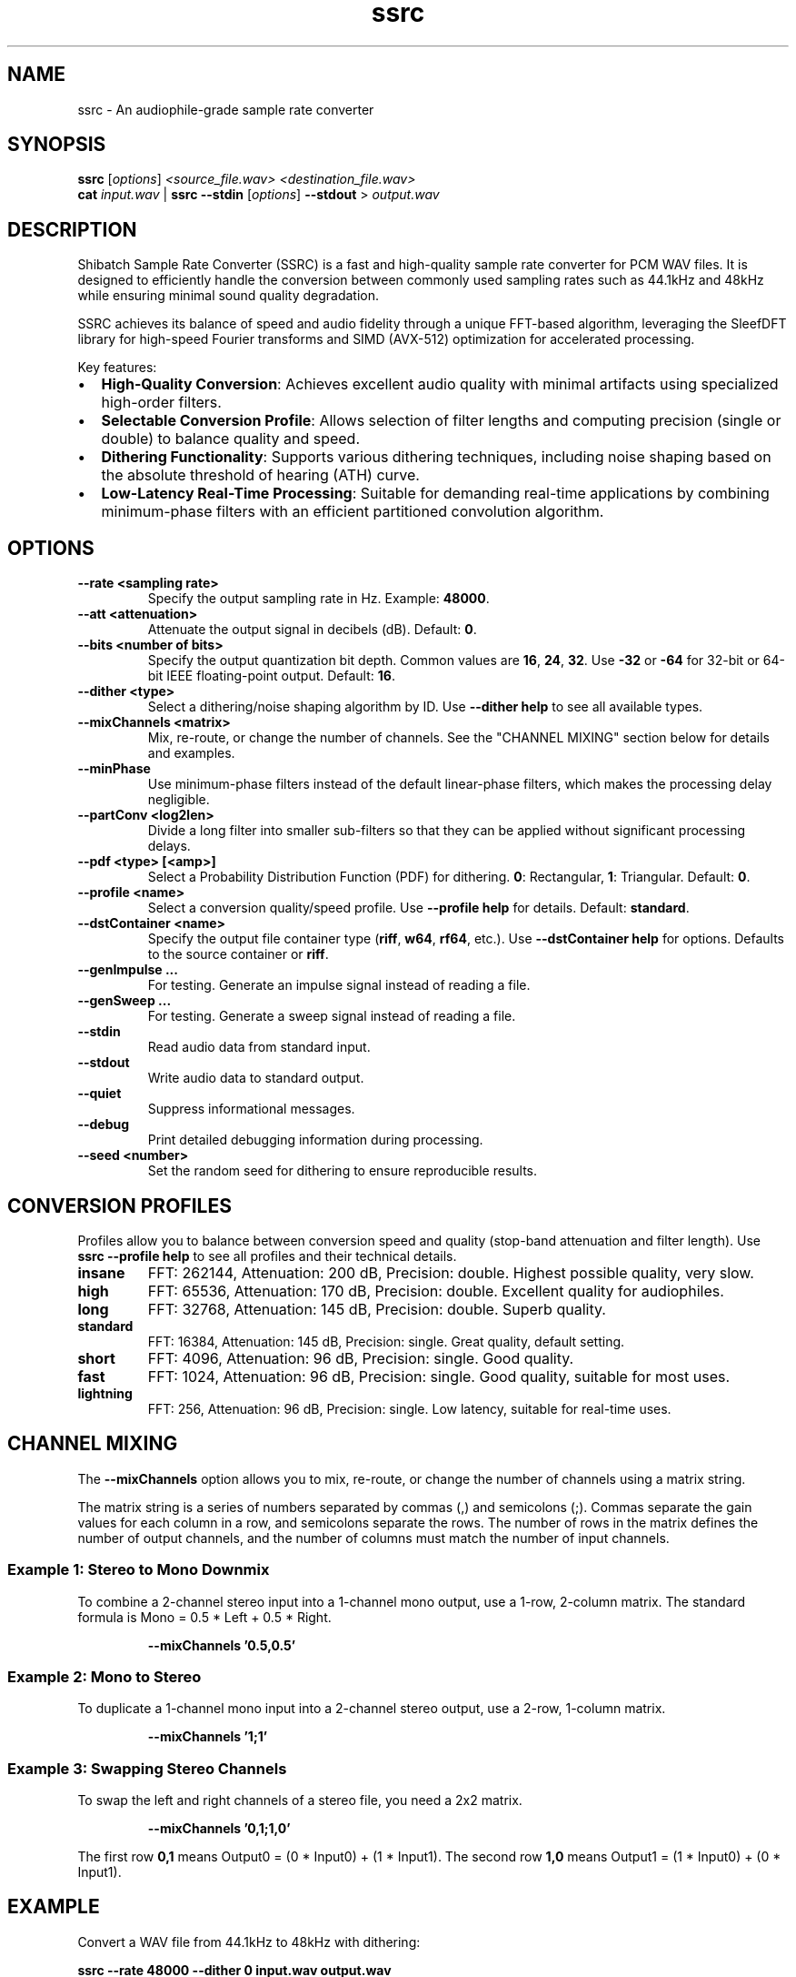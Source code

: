 .\" Man page for ssrc
.TH ssrc 1 "September 2025" "SSRC" "User Commands"
.SH NAME
ssrc \- An audiophile-grade sample rate converter
.SH SYNOPSIS
.B ssrc
[\fIoptions\fR] \fI<source_file.wav>\fR \fI<destination_file.wav>\fR
.br
.B cat
\fIinput.wav\fR | \fBssrc\fR \fB--stdin\fR [\fIoptions\fR] \fB--stdout\fR > \fIoutput.wav\fR
.SH DESCRIPTION
Shibatch Sample Rate Converter (SSRC) is a fast and high-quality sample rate converter for PCM WAV files. It is designed to efficiently handle the conversion between commonly used sampling rates such as 44.1kHz and 48kHz while ensuring minimal sound quality degradation.
.P
SSRC achieves its balance of speed and audio fidelity through a unique FFT-based algorithm, leveraging the SleefDFT library for high-speed Fourier transforms and SIMD (AVX-512) optimization for accelerated processing.
.P
Key features:
.IP \(bu 2
\fBHigh-Quality Conversion\fR: Achieves excellent audio quality with minimal artifacts using specialized high-order filters.
.IP \(bu 2
\fBSelectable Conversion Profile\fR: Allows selection of filter lengths and computing precision (single or double) to balance quality and speed.
.IP \(bu 2
\fBDithering Functionality\fR: Supports various dithering techniques, including noise shaping based on the absolute threshold of hearing (ATH) curve.
.IP \(bu 2
\fBLow-Latency Real-Time Processing\fR: Suitable for demanding real-time applications by combining minimum-phase filters with an efficient partitioned convolution algorithm.
.SH OPTIONS
.TP
\fB--rate <sampling rate>\fR
Specify the output sampling rate in Hz. Example: \fB48000\fR.
.TP
\fB--att <attenuation>\fR
Attenuate the output signal in decibels (dB). Default: \fB0\fR.
.TP
\fB--bits <number of bits>\fR
Specify the output quantization bit depth. Common values are \fB16\fR, \fB24\fR, \fB32\fR. Use \fB-32\fR or \fB-64\fR for 32-bit or 64-bit IEEE floating-point output. Default: \fB16\fR.
.TP
\fB--dither <type>\fR
Select a dithering/noise shaping algorithm by ID. Use \fB--dither help\fR to see all available types.
.TP
\fB--mixChannels <matrix>\fR
Mix, re-route, or change the number of channels. See the "CHANNEL MIXING" section below for details and examples.
.TP
\fB--minPhase\fR
Use minimum-phase filters instead of the default linear-phase filters, which makes the processing delay negligible.
.TP
\fB--partConv <log2len>\fR
Divide a long filter into smaller sub-filters so that they can be applied without significant processing delays.
.TP
\fB--pdf <type> [<amp>]\fR
Select a Probability Distribution Function (PDF) for dithering. \fB0\fR: Rectangular, \fB1\fR: Triangular. Default: \fB0\fR.
.TP
\fB--profile <name>\fR
Select a conversion quality/speed profile. Use \fB--profile help\fR for details. Default: \fBstandard\fR.
.TP
\fB--dstContainer <name>\fR
Specify the output file container type (\fBriff\fR, \fBw64\fR, \fBrf64\fR, etc.). Use \fB--dstContainer help\fR for options. Defaults to the source container or \fBriff\fR.
.TP
\fB--genImpulse ...\fR
For testing. Generate an impulse signal instead of reading a file.
.TP
\fB--genSweep ...\fR
For testing. Generate a sweep signal instead of reading a file.
.TP
\fB--stdin\fR
Read audio data from standard input.
.TP
\fB--stdout\fR
Write audio data to standard output.
.TP
\fB--quiet\fR
Suppress informational messages.
.TP
\fB--debug\fR
Print detailed debugging information during processing.
.TP
\fB--seed <number>\fR
Set the random seed for dithering to ensure reproducible results.
.SH "CONVERSION PROFILES"
Profiles allow you to balance between conversion speed and quality (stop-band attenuation and filter length). Use \fBssrc --profile help\fR to see all profiles and their technical details.
.TP
\fBinsane\fR
FFT: 262144, Attenuation: 200 dB, Precision: double. Highest possible quality, very slow.
.TP
\fBhigh\fR
FFT: 65536, Attenuation: 170 dB, Precision: double. Excellent quality for audiophiles.
.TP
\fBlong\fR
FFT: 32768, Attenuation: 145 dB, Precision: double. Superb quality.
.TP
\fBstandard\fR
FFT: 16384, Attenuation: 145 dB, Precision: single. Great quality, default setting.
.TP
\fBshort\fR
FFT: 4096, Attenuation: 96 dB, Precision: single. Good quality.
.TP
\fBfast\fR
FFT: 1024, Attenuation: 96 dB, Precision: single. Good quality, suitable for most uses.
.TP
\fBlightning\fR
FFT: 256, Attenuation: 96 dB, Precision: single. Low latency, suitable for real-time uses.
.SH "CHANNEL MIXING"
The \fB--mixChannels\fR option allows you to mix, re-route, or change the number of channels using a matrix string.
.P
The matrix string is a series of numbers separated by commas (,) and semicolons (;). Commas separate the gain values for each column in a row, and semicolons separate the rows. The number of rows in the matrix defines the number of output channels, and the number of columns must match the number of input channels.
.SS "Example 1: Stereo to Mono Downmix"
To combine a 2-channel stereo input into a 1-channel mono output, use a 1-row, 2-column matrix. The standard formula is Mono = 0.5 * Left + 0.5 * Right.
.IP
.B --mixChannels '0.5,0.5'
.SS "Example 2: Mono to Stereo"
To duplicate a 1-channel mono input into a 2-channel stereo output, use a 2-row, 1-column matrix.
.IP
.B --mixChannels '1;1'
.SS "Example 3: Swapping Stereo Channels"
To swap the left and right channels of a stereo file, you need a 2x2 matrix.
.IP
.B --mixChannels '0,1;1,0'
.P
The first row \fB0,1\fR means Output0 = (0 * Input0) + (1 * Input1). The second row \fB1,0\fR means Output1 = (1 * Input0) + (0 * Input1).
.SH EXAMPLE
Convert a WAV file from 44.1kHz to 48kHz with dithering:
.P
.B ssrc --rate 48000 --dither 0 input.wav output.wav
.SH AUTHOR
Naoki Shibata and contributors.
.SH "SEE ALSO"
.BR scsa (1)
